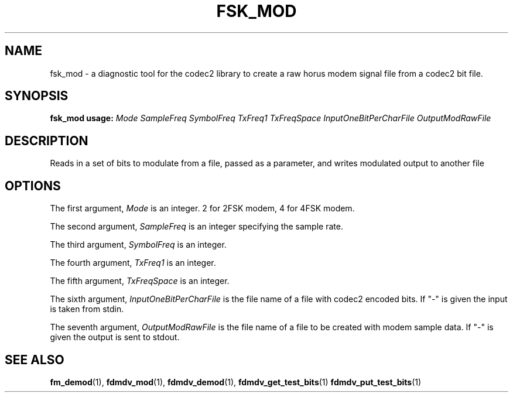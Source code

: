 .TH FSK_MOD 1 2020-12-04 fsk_mod "User commands"
.SH NAME
fsk_mod \- a diagnostic tool for the codec2 library to create a raw horus modem
signal file from a codec2 bit file.
.SH SYNOPSIS
.B fsk_mod usage:
.IR Mode
.IR SampleFreq
.IR SymbolFreq
.IR TxFreq1
.IR TxFreqSpace
.IR InputOneBitPerCharFile
.IR OutputModRawFile
.PP
.SH DESCRIPTION
.PP
Reads in a set of bits to modulate
from a file, passed as a parameter, and writes modulated output to
another file
.PP
.SH OPTIONS
The first argument, 
.IR Mode
is an integer. 2 for 2FSK modem, 4 for 4FSK modem.
.PP
The second argument, 
.IR SampleFreq
is an integer specifying the sample rate.
.PP
The third argument, 
.IR SymbolFreq
is an integer.
.PP
The fourth argument, 
.IR TxFreq1
is an integer.
.PP
The fifth argument, 
.IR TxFreqSpace
is an integer.
.PP
The sixth argument,
.IR InputOneBitPerCharFile
is the file name of a file with codec2 encoded bits. If "-" is
given the input is taken from stdin.
.PP
The seventh argument, 
.IR OutputModRawFile
is the file name of a file to be created with modem sample data. If "-" is
given the output is sent to stdout.
.PP
.SH "SEE ALSO"
.BR fm_demod (1),
.BR fdmdv_mod (1),
.BR fdmdv_demod (1),
.BR fdmdv_get_test_bits (1)
.BR fdmdv_put_test_bits (1)
